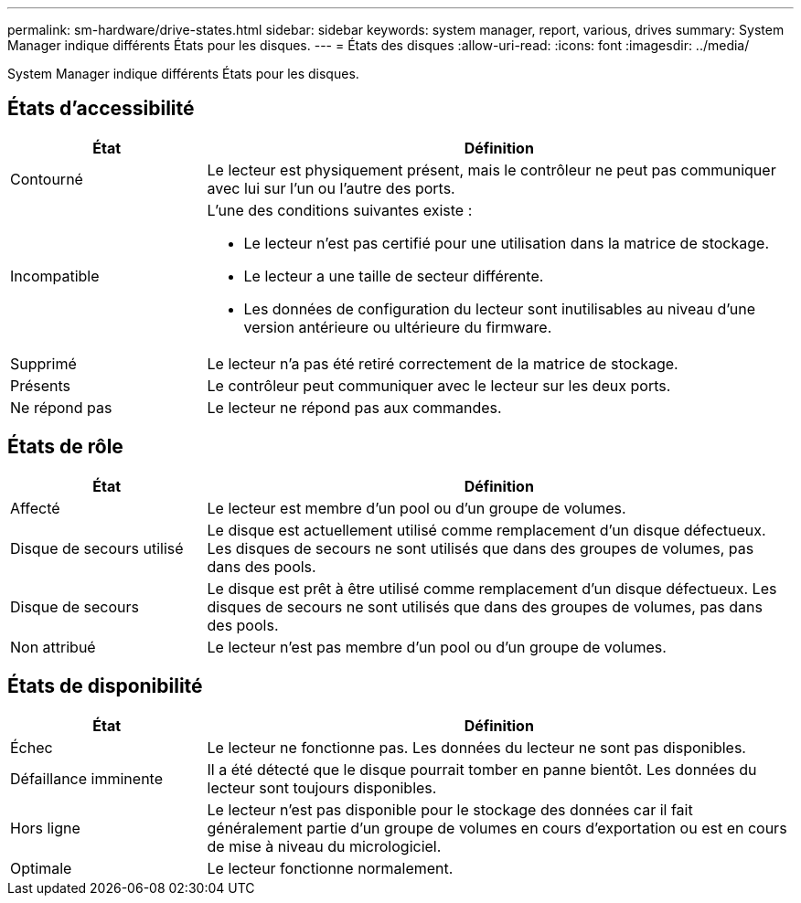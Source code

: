 ---
permalink: sm-hardware/drive-states.html 
sidebar: sidebar 
keywords: system manager, report, various, drives 
summary: System Manager indique différents États pour les disques. 
---
= États des disques
:allow-uri-read: 
:icons: font
:imagesdir: ../media/


[role="lead"]
System Manager indique différents États pour les disques.



== États d'accessibilité

[cols="1a,3a"]
|===
| État | Définition 


 a| 
Contourné
 a| 
Le lecteur est physiquement présent, mais le contrôleur ne peut pas communiquer avec lui sur l'un ou l'autre des ports.



 a| 
Incompatible
 a| 
L'une des conditions suivantes existe :

* Le lecteur n'est pas certifié pour une utilisation dans la matrice de stockage.
* Le lecteur a une taille de secteur différente.
* Les données de configuration du lecteur sont inutilisables au niveau d'une version antérieure ou ultérieure du firmware.




 a| 
Supprimé
 a| 
Le lecteur n'a pas été retiré correctement de la matrice de stockage.



 a| 
Présents
 a| 
Le contrôleur peut communiquer avec le lecteur sur les deux ports.



 a| 
Ne répond pas
 a| 
Le lecteur ne répond pas aux commandes.

|===


== États de rôle

[cols="1a,3a"]
|===
| État | Définition 


 a| 
Affecté
 a| 
Le lecteur est membre d'un pool ou d'un groupe de volumes.



 a| 
Disque de secours utilisé
 a| 
Le disque est actuellement utilisé comme remplacement d'un disque défectueux. Les disques de secours ne sont utilisés que dans des groupes de volumes, pas dans des pools.



 a| 
Disque de secours
 a| 
Le disque est prêt à être utilisé comme remplacement d'un disque défectueux. Les disques de secours ne sont utilisés que dans des groupes de volumes, pas dans des pools.



 a| 
Non attribué
 a| 
Le lecteur n'est pas membre d'un pool ou d'un groupe de volumes.

|===


== États de disponibilité

[cols="1a,3a"]
|===
| État | Définition 


 a| 
Échec
 a| 
Le lecteur ne fonctionne pas. Les données du lecteur ne sont pas disponibles.



 a| 
Défaillance imminente
 a| 
Il a été détecté que le disque pourrait tomber en panne bientôt. Les données du lecteur sont toujours disponibles.



 a| 
Hors ligne
 a| 
Le lecteur n'est pas disponible pour le stockage des données car il fait généralement partie d'un groupe de volumes en cours d'exportation ou est en cours de mise à niveau du micrologiciel.



 a| 
Optimale
 a| 
Le lecteur fonctionne normalement.

|===